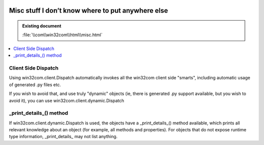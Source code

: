 |logo|

.. |logo|
   image:: image/pycom_blowing.gif
   :alt: Python and COM, Blowing the rest away

==================================================
Misc stuff I don’t know where to put anywhere else
==================================================

.. admonition:: Existing document
   
   :file:`\\com\\win32com\\html\\misc.html`

.. contents::
   :depth: 1
   :local:


Client Side Dispatch
====================

Using win32com.client.Dispatch automatically invokes all the win32com client side "smarts", including automatic usage of generated .py files etc.

If you wish to avoid that, and use truly "dynamic" objects (ie, there is generated .py support available, but you wish to avoid it), you can use win32com.client.dynamic.Dispatch

_print_details_() method
========================

If win32com.client.dynamic.Dispatch is used, the objects have a _print_details_() method available, which prints all relevant knowledge about an object (for example, all methods and properties). For objects that do not expose runtime type information, _print_details_ may not list anything.
